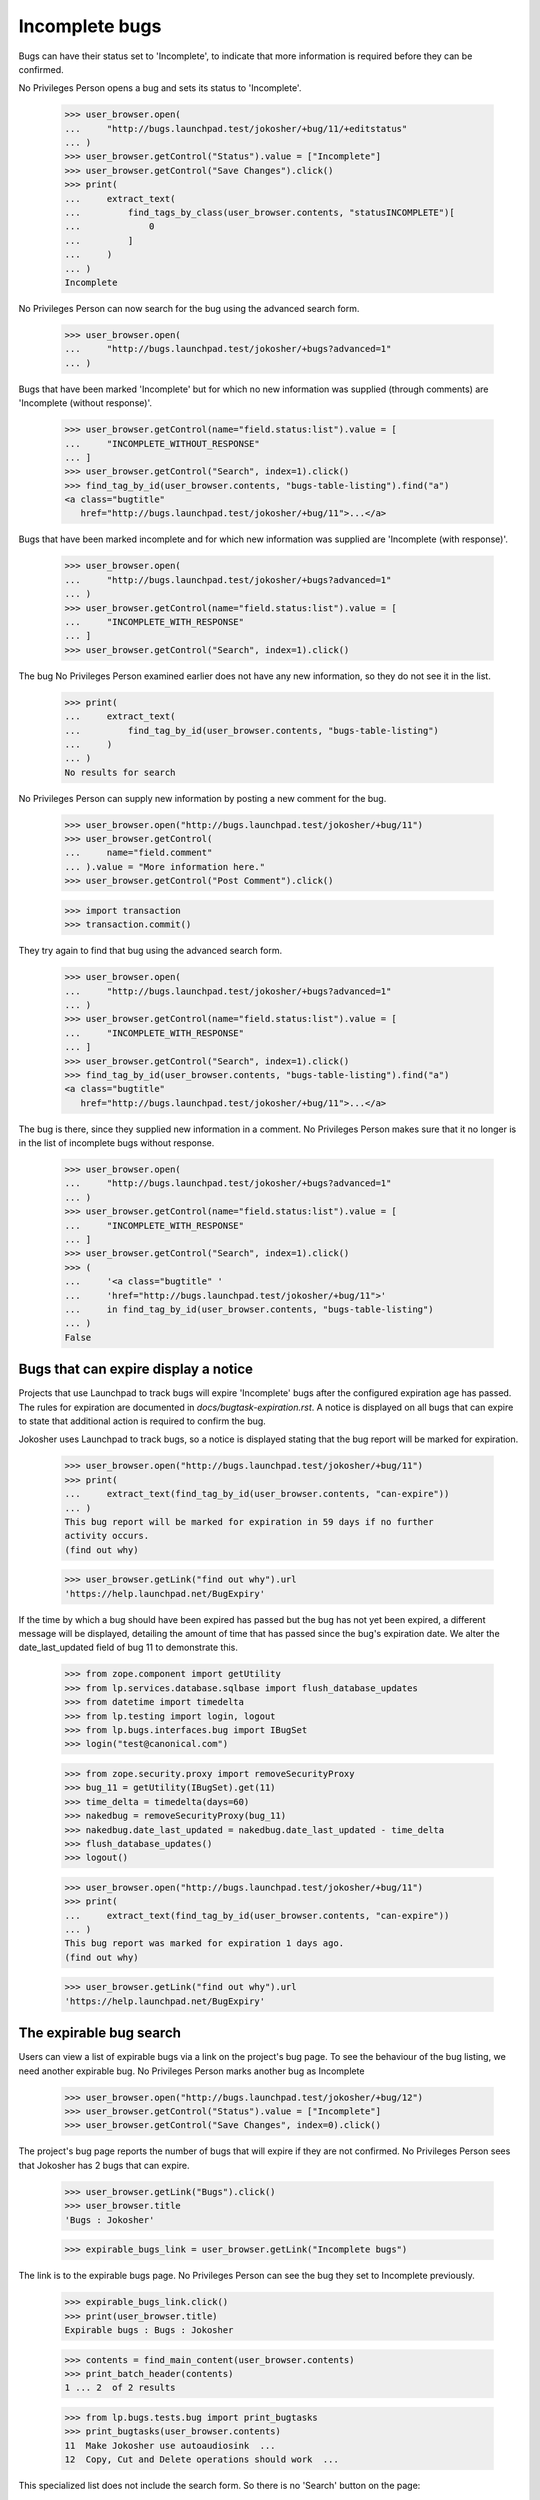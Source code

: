 Incomplete bugs
===============

Bugs can have their status set to 'Incomplete', to indicate that more
information is required before they can be confirmed.

No Privileges Person opens a bug and sets its status to 'Incomplete'.

    >>> user_browser.open(
    ...     "http://bugs.launchpad.test/jokosher/+bug/11/+editstatus"
    ... )
    >>> user_browser.getControl("Status").value = ["Incomplete"]
    >>> user_browser.getControl("Save Changes").click()
    >>> print(
    ...     extract_text(
    ...         find_tags_by_class(user_browser.contents, "statusINCOMPLETE")[
    ...             0
    ...         ]
    ...     )
    ... )
    Incomplete

No Privileges Person can now search for the bug using the advanced
search form.

    >>> user_browser.open(
    ...     "http://bugs.launchpad.test/jokosher/+bugs?advanced=1"
    ... )

Bugs that have been marked 'Incomplete' but for which no new information
was supplied (through comments) are 'Incomplete (without response)'.

    >>> user_browser.getControl(name="field.status:list").value = [
    ...     "INCOMPLETE_WITHOUT_RESPONSE"
    ... ]
    >>> user_browser.getControl("Search", index=1).click()
    >>> find_tag_by_id(user_browser.contents, "bugs-table-listing").find("a")
    <a class="bugtitle"
       href="http://bugs.launchpad.test/jokosher/+bug/11">...</a>

Bugs that have been marked incomplete and for which new information was
supplied are 'Incomplete (with response)'.

    >>> user_browser.open(
    ...     "http://bugs.launchpad.test/jokosher/+bugs?advanced=1"
    ... )
    >>> user_browser.getControl(name="field.status:list").value = [
    ...     "INCOMPLETE_WITH_RESPONSE"
    ... ]
    >>> user_browser.getControl("Search", index=1).click()

The bug No Privileges Person examined earlier does not have any new
information, so they do not see it in the list.

    >>> print(
    ...     extract_text(
    ...         find_tag_by_id(user_browser.contents, "bugs-table-listing")
    ...     )
    ... )
    No results for search

No Privileges Person can supply new information by posting a new
comment for the bug.

    >>> user_browser.open("http://bugs.launchpad.test/jokosher/+bug/11")
    >>> user_browser.getControl(
    ...     name="field.comment"
    ... ).value = "More information here."
    >>> user_browser.getControl("Post Comment").click()

    >>> import transaction
    >>> transaction.commit()

They try again to find that bug using the advanced search form.

    >>> user_browser.open(
    ...     "http://bugs.launchpad.test/jokosher/+bugs?advanced=1"
    ... )
    >>> user_browser.getControl(name="field.status:list").value = [
    ...     "INCOMPLETE_WITH_RESPONSE"
    ... ]
    >>> user_browser.getControl("Search", index=1).click()
    >>> find_tag_by_id(user_browser.contents, "bugs-table-listing").find("a")
    <a class="bugtitle"
       href="http://bugs.launchpad.test/jokosher/+bug/11">...</a>

The bug is there, since they supplied new information in a comment. No
Privileges Person makes sure that it no longer is in the list of
incomplete bugs without response.

    >>> user_browser.open(
    ...     "http://bugs.launchpad.test/jokosher/+bugs?advanced=1"
    ... )
    >>> user_browser.getControl(name="field.status:list").value = [
    ...     "INCOMPLETE_WITH_RESPONSE"
    ... ]
    >>> user_browser.getControl("Search", index=1).click()
    >>> (
    ...     '<a class="bugtitle" '
    ...     'href="http://bugs.launchpad.test/jokosher/+bug/11">'
    ...     in find_tag_by_id(user_browser.contents, "bugs-table-listing")
    ... )
    False


Bugs that can expire display a notice
-------------------------------------

Projects that use Launchpad to track bugs will expire 'Incomplete'
bugs after the configured expiration age has passed. The rules
for expiration are documented in `docs/bugtask-expiration.rst`.
A notice is displayed on all bugs that can expire to state that
additional action is required to confirm the bug.

Jokosher uses Launchpad to track bugs, so a notice is displayed
stating that the bug report will be marked for expiration.

    >>> user_browser.open("http://bugs.launchpad.test/jokosher/+bug/11")
    >>> print(
    ...     extract_text(find_tag_by_id(user_browser.contents, "can-expire"))
    ... )
    This bug report will be marked for expiration in 59 days if no further
    activity occurs.
    (find out why)

    >>> user_browser.getLink("find out why").url
    'https://help.launchpad.net/BugExpiry'

If the time by which a bug should have been expired has passed but the
bug has not yet been expired, a different message will be displayed,
detailing the amount of time that has passed since the bug's expiration
date. We alter the date_last_updated field of bug 11 to demonstrate this.

    >>> from zope.component import getUtility
    >>> from lp.services.database.sqlbase import flush_database_updates
    >>> from datetime import timedelta
    >>> from lp.testing import login, logout
    >>> from lp.bugs.interfaces.bug import IBugSet
    >>> login("test@canonical.com")

    >>> from zope.security.proxy import removeSecurityProxy
    >>> bug_11 = getUtility(IBugSet).get(11)
    >>> time_delta = timedelta(days=60)
    >>> nakedbug = removeSecurityProxy(bug_11)
    >>> nakedbug.date_last_updated = nakedbug.date_last_updated - time_delta
    >>> flush_database_updates()
    >>> logout()

    >>> user_browser.open("http://bugs.launchpad.test/jokosher/+bug/11")
    >>> print(
    ...     extract_text(find_tag_by_id(user_browser.contents, "can-expire"))
    ... )
    This bug report was marked for expiration 1 days ago.
    (find out why)

    >>> user_browser.getLink("find out why").url
    'https://help.launchpad.net/BugExpiry'

The expirable bug search
------------------------

Users can view a list of expirable bugs via a link on the project's
bug page. To see the behaviour of the bug listing, we need another
expirable bug. No Privileges Person marks another bug as Incomplete

    >>> user_browser.open("http://bugs.launchpad.test/jokosher/+bug/12")
    >>> user_browser.getControl("Status").value = ["Incomplete"]
    >>> user_browser.getControl("Save Changes", index=0).click()

The project's bug page reports the number of bugs that will expire if
they are not confirmed. No Privileges Person sees that Jokosher has 2
bugs that can expire.

    >>> user_browser.getLink("Bugs").click()
    >>> user_browser.title
    'Bugs : Jokosher'

    >>> expirable_bugs_link = user_browser.getLink("Incomplete bugs")

The link is to the expirable bugs page. No Privileges Person can see
the bug they set to Incomplete previously.

    >>> expirable_bugs_link.click()
    >>> print(user_browser.title)
    Expirable bugs : Bugs : Jokosher

    >>> contents = find_main_content(user_browser.contents)
    >>> print_batch_header(contents)
    1 ... 2  of 2 results

    >>> from lp.bugs.tests.bug import print_bugtasks
    >>> print_bugtasks(user_browser.contents)
    11  Make Jokosher use autoaudiosink  ...
    12  Copy, Cut and Delete operations should work  ...

This specialized list does not include the search form. So there is no
'Search' button on the page:

    >>> user_browser.getControl("Search", index=0).type
    Traceback (most recent call last):
    ...
    LookupError: label ...'Search'
    ...

The 'Report a bug' link is also not present.

    >>> user_browser.getLink("Report a bug")
    Traceback (most recent call last):
    ...
    zope.testbrowser.browser.LinkNotFoundError

The listing is sorted in order of most inactive to least inactive. The
bugs at the top of the list will expire before the ones at the bottom.
When No Privileges Person adds a comment to the oldest bug, it is
pushed to the bottom of the list.

    >>> user_browser.getLink("Make Jokosher use autoaudiosink").click()
    >>> user_browser.getControl(name="field.comment").value = "bump"
    >>> user_browser.getControl("Post Comment").click()
    >>> user_browser.getLink("Bugs").click()
    >>> user_browser.getLink("Incomplete bugs").click()
    >>> print_bugtasks(user_browser.contents)
    12  Copy, Cut and Delete operations should work  ...
    11  Make Jokosher use autoaudiosink  ...

When No Privileges Person confirms the bug, the notice is removed.
They see that the number on expirable bugs is updated when they return to
Jokosher's bug page.

    >>> user_browser.getLink("Make Jokosher use autoaudiosink").click()
    >>> user_browser.getControl("Status").value = ["Confirmed"]
    >>> user_browser.getControl("Save Changes", index=0).click()
    >>> print(find_tag_by_id(user_browser.contents, "can-expire"))
    None

    >>> user_browser.getLink("Bugs").click()
    >>> expirable_bugs_link = user_browser.getLink("Incomplete bugs")
    >>> expirable_bugs_link.click()
    >>> print_bugtasks(user_browser.contents)
    12  Copy, Cut and Delete operations should work ...


Incomplete bugs that do not expire
----------------------------------

Debian does not use launchpad to track bugs, so its incomplete bugs
cannot expire. No Privileges Person sets a Debian bug to Incomplete,
and does not see the expiration notice.

In order for this to work, the bug cannot be FIXRELEASED, which
it is by default.  So we set the bug back to NEW.

    >>> from lp.bugs.interfaces.bugtask import BugTaskStatus
    >>> login("foo.bar@canonical.com")
    >>> bug_8 = getUtility(IBugSet).get(8)
    >>> bug_8.bugtasks[0].transitionToStatus(
    ...     BugTaskStatus.NEW, bug_8.bugtasks[0].distribution.owner
    ... )
    >>> logout()

    >>> user_browser.open(
    ...     "http://bugs.launchpad.test/debian/+source/mozilla-firefox/+bug/"
    ...     "8"
    ... )
    >>> user_browser.getControl("Status").value = ["Incomplete"]
    >>> user_browser.getControl("Save Changes", index=0).click()
    >>> print(find_tag_by_id(user_browser.contents, "can-expire"))
    None

If No Privileges Person hacks the URL to see a listing of Debian's
expirable bugs they read that Debian does not use bug expiration.

    >>> user_browser.open("http://bugs.launchpad.test/debian/+expirable-bugs")
    >>> print(extract_text(find_main_content(user_browser.contents).p))
    This project has not enabled bug expiration. No bugs can expire.
    Project administrator's may choose to enable bug expiration by
    updating the project's details. See Bugs/Expiry.


Default search parameters for incomplete bugs
---------------------------------------------

Default bug searches look for both Incomplete (with response) and
Incomplete (without response) bugs.

We set bug #11 to Incomplete again.

    >>> user_browser.open(
    ...     "http://bugs.launchpad.test/jokosher/+bug/11/+editstatus"
    ... )
    >>> user_browser.getControl("Status").value = ["Incomplete"]
    >>> user_browser.getControl("Save Changes").click()

Since no new comments have been added after we changed the status to
Incomplete, we can now find that bug searching for Incomplete (without
response) bugs.

    >>> user_browser.open(
    ...     "http://bugs.launchpad.test/jokosher/+bugs?advanced=1"
    ... )
    >>> user_browser.getControl(name="field.status:list").value = [
    ...     "INCOMPLETE_WITHOUT_RESPONSE"
    ... ]
    >>> user_browser.getControl("Search", index=1).click()
    >>> (
    ...     '<a class="bugtitle" '
    ...     'href="http://bugs.launchpad.test/jokosher/+bug/11">'
    ...     in str(
    ...         find_tag_by_id(user_browser.contents, "bugs-table-listing")
    ...     )
    ... )
    True

A default search turns that bug up as well.

    >>> user_browser.open("http://bugs.launchpad.test/jokosher")
    >>> user_browser.getControl("Search", index=0).click()
    >>> print(user_browser.url)  # noqa
    http://bugs.launchpad.test/jokosher/+bugs?...&field.status%3Alist=INCOMPLETE_WITH_RESPONSE&field.status%3Alist=INCOMPLETE_WITHOUT_RESPONSE...
    >>> (
    ...     '<a class="bugtitle" '
    ...     'href="http://bugs.launchpad.test/jokosher/+bug/11">'
    ...     in str(
    ...         find_tag_by_id(user_browser.contents, "bugs-table-listing")
    ...     )
    ... )
    True
